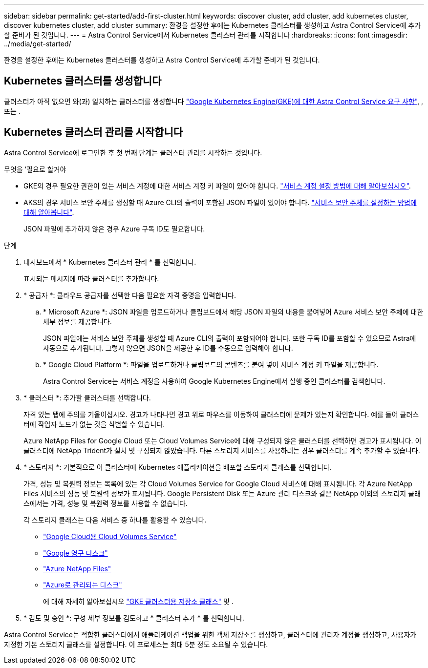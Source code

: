 ---
sidebar: sidebar 
permalink: get-started/add-first-cluster.html 
keywords: discover cluster, add cluster, add kubernetes cluster, discover kubernetes cluster, add cluster 
summary: 환경을 설정한 후에는 Kubernetes 클러스터를 생성하고 Astra Control Service에 추가할 준비가 된 것입니다. 
---
= Astra Control Service에서 Kubernetes 클러스터 관리를 시작합니다
:hardbreaks:
:icons: font
:imagesdir: ../media/get-started/


[role="lead"]
환경을 설정한 후에는 Kubernetes 클러스터를 생성하고 Astra Control Service에 추가할 준비가 된 것입니다.



== Kubernetes 클러스터를 생성합니다

클러스터가 아직 없으면 와(과) 일치하는 클러스터를 생성합니다 link:set-up-google-cloud.html#gke-cluster-requirements["Google Kubernetes Engine(GKE)에 대한 Astra Control Service 요구 사항"], , 또는  .



== Kubernetes 클러스터 관리를 시작합니다

Astra Control Service에 로그인한 후 첫 번째 단계는 클러스터 관리를 시작하는 것입니다.

.무엇을 &#8217;필요로 할거야
* GKE의 경우 필요한 권한이 있는 서비스 계정에 대한 서비스 계정 키 파일이 있어야 합니다. link:../get-started/set-up-google-cloud.html#create-a-service-account["서비스 계정 설정 방법에 대해 알아보십시오"].
* AKS의 경우 서비스 보안 주체를 생성할 때 Azure CLI의 출력이 포함된 JSON 파일이 있어야 합니다. link:../get-started/set-up-microsoft-azure-with-anf.html#create-an-azure-service-principal-2["서비스 보안 주체를 설정하는 방법에 대해 알아봅니다"].
+
JSON 파일에 추가하지 않은 경우 Azure 구독 ID도 필요합니다.



.단계
. 대시보드에서 * Kubernetes 클러스터 관리 * 를 선택합니다.
+
표시되는 메시지에 따라 클러스터를 추가합니다.

. * 공급자 *: 클라우드 공급자를 선택한 다음 필요한 자격 증명을 입력합니다.
+
.. * Microsoft Azure *: JSON 파일을 업로드하거나 클립보드에서 해당 JSON 파일의 내용을 붙여넣어 Azure 서비스 보안 주체에 대한 세부 정보를 제공합니다.
+
JSON 파일에는 서비스 보안 주체를 생성할 때 Azure CLI의 출력이 포함되어야 합니다. 또한 구독 ID를 포함할 수 있으므로 Astra에 자동으로 추가됩니다. 그렇지 않으면 JSON을 제공한 후 ID를 수동으로 입력해야 합니다.

.. * Google Cloud Platform *: 파일을 업로드하거나 클립보드의 콘텐츠를 붙여 넣어 서비스 계정 키 파일을 제공합니다.
+
Astra Control Service는 서비스 계정을 사용하여 Google Kubernetes Engine에서 실행 중인 클러스터를 검색합니다.



. * 클러스터 *: 추가할 클러스터를 선택합니다.
+
자격 있는 탭에 주의를 기울이십시오. 경고가 나타나면 경고 위로 마우스를 이동하여 클러스터에 문제가 있는지 확인합니다. 예를 들어 클러스터에 작업자 노드가 없는 것을 식별할 수 있습니다.

+
Azure NetApp Files for Google Cloud 또는 Cloud Volumes Service에 대해 구성되지 않은 클러스터를 선택하면 경고가 표시됩니다. 이 클러스터에 NetApp Trident가 설치 및 구성되지 않았습니다. 다른 스토리지 서비스를 사용하려는 경우 클러스터를 계속 추가할 수 있습니다.

. * 스토리지 *: 기본적으로 이 클러스터에 Kubernetes 애플리케이션을 배포할 스토리지 클래스를 선택합니다.
+
가격, 성능 및 복원력 정보는 목록에 있는 각 Cloud Volumes Service for Google Cloud 서비스에 대해 표시됩니다. 각 Azure NetApp Files 서비스의 성능 및 복원력 정보가 표시됩니다. Google Persistent Disk 또는 Azure 관리 디스크와 같은 NetApp 이외의 스토리지 클래스에서는 가격, 성능 및 복원력 정보를 사용할 수 없습니다.

+
각 스토리지 클래스는 다음 서비스 중 하나를 활용할 수 있습니다.

+
** https://cloud.netapp.com/cloud-volumes-service-for-gcp["Google Cloud용 Cloud Volumes Service"^]
** https://cloud.google.com/persistent-disk/["Google 영구 디스크"^]
** https://cloud.netapp.com/azure-netapp-files["Azure NetApp Files"^]
** https://docs.microsoft.com/en-us/azure/virtual-machines/managed-disks-overview["Azure로 관리되는 디스크"^]
+
에 대해 자세히 알아보십시오 link:../learn/choose-class-and-size.html["GKE 클러스터용 저장소 클래스"] 및 .



. * 검토 및 승인 *: 구성 세부 정보를 검토하고 * 클러스터 추가 * 를 선택합니다.


Astra Control Service는 적합한 클러스터에서 애플리케이션 백업을 위한 객체 저장소를 생성하고, 클러스터에 관리자 계정을 생성하고, 사용자가 지정한 기본 스토리지 클래스를 설정합니다. 이 프로세스는 최대 5분 정도 소요될 수 있습니다.
